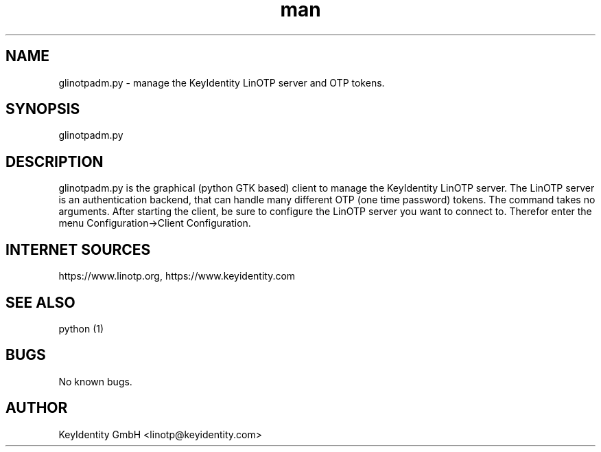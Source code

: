 .\"   LinOTP - the open source solution for two factor authentication
.\"   Copyright (C) 2010 - 2017 KeyIdentity GmbH
.\"
.\"   This file is part of LinOTP admin clients.
.\"
.\"   This program is free software: you can redistribute it and/or
.\"   modify it under the terms of the GNU Affero General Public
.\"   License, version 3, as published by the Free Software Foundation.
.\"
.\"   This program is distributed in the hope that it will be useful,
.\"   but WITHOUT ANY WARRANTY; without even the implied warranty of
.\"   MERCHANTABILITY or FITNESS FOR A PARTICULAR PURPOSE.  See the
.\"   GNU Affero General Public License for more details.
.\"
.\"   You should have received a copy of the
.\"              GNU Affero General Public License
.\"   along with this program.  If not, see <http://www.gnu.org/licenses/>.
.\"
.\"
.\"   E-mail: linotp@keyidentity.com
.\"   Contact: www.linotp.org
.\"   Support: www.keyidentity.com
.\"
.\" Manpage for glinotpadm.py.
.\" Contact linotp@keyidentity.com for any feedback.
.TH man 1 "21 Sep 2010" "2.2" "glinotpadm.py man page"
.SH NAME
glinotpadm.py \- manage the KeyIdentity LinOTP server and OTP tokens.
.SH SYNOPSIS
glinotpadm.py 
.SH DESCRIPTION
glinotpadm.py is the graphical (python GTK based) client to manage the KeyIdentity LinOTP server. The LinOTP server is an authentication backend, that can handle many different OTP (one time password) tokens. The command takes no arguments. After starting the client, be sure to configure the LinOTP server you want to connect to. Therefor enter the menu Configuration->Client Configuration.


.SH INTERNET SOURCES
https://www.linotp.org,  https://www.keyidentity.com
.SH SEE ALSO
python (1)
.SH BUGS
No known bugs.
.SH AUTHOR
KeyIdentity GmbH <linotp@keyidentity.com>
